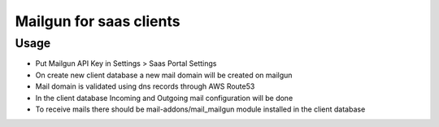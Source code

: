 ==========================
 Mailgun for saas clients
==========================

Usage
=====

* Put Mailgun API Key in Settings > Saas Portal Settings
* On create new client database a new mail domain will be created on mailgun
* Mail domain is validated using dns records through AWS Route53
* In the client database Incoming and Outgoing mail configuration will be done
* To receive mails there should be mail-addons/mail_mailgun module installed in the client database
